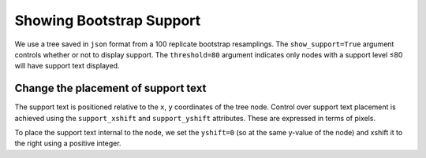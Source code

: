 .. jupyter-execute::
    :hide-code:

    import set_working_directory

Showing Bootstrap Support
=========================

We use a tree saved in ``json`` format from a 100 replicate bootstrap resamplings. The ``show_support=True`` argument controls whether or not to display support. The ``threshold=80`` argument indicates only nodes with a support level ≤80 will have support text displayed.

.. jupyter-execute::

    import cogent3

    tree = cogent3.load_tree("data/tree-with-support.json")
    fig = tree.get_figure(show_support=True, threshold=80, contemporaneous=True)
    fig.scale_bar = None
    fig.show(width=500, height=400)

Change the placement of support text
------------------------------------

The support text is positioned relative to the ``x``, ``y`` coordinates of the tree node. Control over support text placement is achieved using the ``support_xshift`` and ``support_yshift`` attributes. These are expressed in terms of pixels.

To place the support text internal to the node, we set the ``yshift=0`` (so at the same y-value of the node) and xshift it to the right using a positive integer.

.. jupyter-execute::

    fig.support_xshift = 15
    fig.support_yshift = 0
    fig.show(width=500, height=400)

.. jupyter-execute::
    :hide-code:

    outpath = set_working_directory.get_thumbnail_dir() / "plot_tree-support.png"

    fig.write(outpath)
